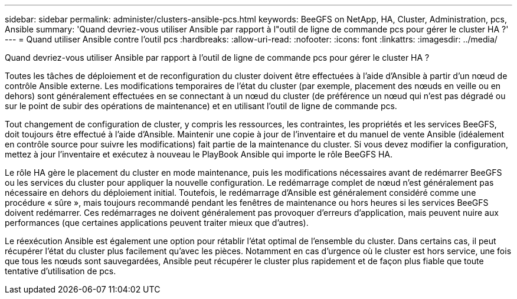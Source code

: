 ---
sidebar: sidebar 
permalink: administer/clusters-ansible-pcs.html 
keywords: BeeGFS on NetApp, HA, Cluster, Administration, pcs, Ansible 
summary: 'Quand devriez-vous utiliser Ansible par rapport à l"outil de ligne de commande pcs pour gérer le cluster HA ?' 
---
= Quand utiliser Ansible contre l'outil pcs
:hardbreaks:
:allow-uri-read: 
:nofooter: 
:icons: font
:linkattrs: 
:imagesdir: ../media/


[role="lead"]
Quand devriez-vous utiliser Ansible par rapport à l'outil de ligne de commande pcs pour gérer le cluster HA ?

Toutes les tâches de déploiement et de reconfiguration du cluster doivent être effectuées à l'aide d'Ansible à partir d'un nœud de contrôle Ansible externe. Les modifications temporaires de l'état du cluster (par exemple, placement des nœuds en veille ou en dehors) sont généralement effectuées en se connectant à un nœud du cluster (de préférence un nœud qui n'est pas dégradé ou sur le point de subir des opérations de maintenance) et en utilisant l'outil de ligne de commande pcs.

Tout changement de configuration de cluster, y compris les ressources, les contraintes, les propriétés et les services BeeGFS, doit toujours être effectué à l'aide d'Ansible. Maintenir une copie à jour de l'inventaire et du manuel de vente Ansible (idéalement en contrôle source pour suivre les modifications) fait partie de la maintenance du cluster. Si vous devez modifier la configuration, mettez à jour l'inventaire et exécutez à nouveau le PlayBook Ansible qui importe le rôle BeeGFS HA.

Le rôle HA gère le placement du cluster en mode maintenance, puis les modifications nécessaires avant de redémarrer BeeGFS ou les services du cluster pour appliquer la nouvelle configuration. Le redémarrage complet de nœud n'est généralement pas nécessaire en dehors du déploiement initial. Toutefois, le redémarrage d'Ansible est généralement considéré comme une procédure « sûre », mais toujours recommandé pendant les fenêtres de maintenance ou hors heures si les services BeeGFS doivent redémarrer. Ces redémarrages ne doivent généralement pas provoquer d'erreurs d'application, mais peuvent nuire aux performances (que certaines applications peuvent traiter mieux que d'autres).

Le réexécution Ansible est également une option pour rétablir l'état optimal de l'ensemble du cluster. Dans certains cas, il peut récupérer l'état du cluster plus facilement qu'avec les pièces. Notamment en cas d'urgence où le cluster est hors service, une fois que tous les nœuds sont sauvegardées, Ansible peut récupérer le cluster plus rapidement et de façon plus fiable que toute tentative d'utilisation de pcs.
